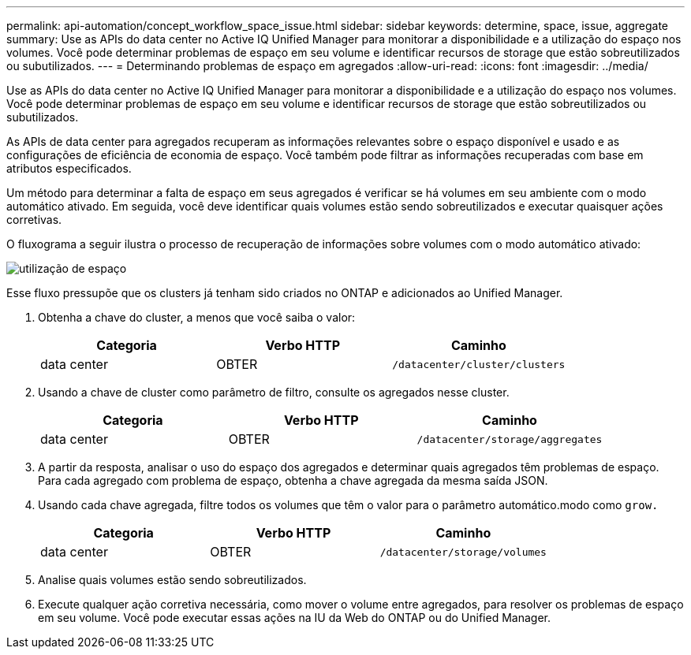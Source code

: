 ---
permalink: api-automation/concept_workflow_space_issue.html 
sidebar: sidebar 
keywords: determine, space, issue, aggregate 
summary: Use as APIs do data center no Active IQ Unified Manager para monitorar a disponibilidade e a utilização do espaço nos volumes. Você pode determinar problemas de espaço em seu volume e identificar recursos de storage que estão sobreutilizados ou subutilizados. 
---
= Determinando problemas de espaço em agregados
:allow-uri-read: 
:icons: font
:imagesdir: ../media/


[role="lead"]
Use as APIs do data center no Active IQ Unified Manager para monitorar a disponibilidade e a utilização do espaço nos volumes. Você pode determinar problemas de espaço em seu volume e identificar recursos de storage que estão sobreutilizados ou subutilizados.

As APIs de data center para agregados recuperam as informações relevantes sobre o espaço disponível e usado e as configurações de eficiência de economia de espaço. Você também pode filtrar as informações recuperadas com base em atributos especificados.

Um método para determinar a falta de espaço em seus agregados é verificar se há volumes em seu ambiente com o modo automático ativado. Em seguida, você deve identificar quais volumes estão sendo sobreutilizados e executar quaisquer ações corretivas.

O fluxograma a seguir ilustra o processo de recuperação de informações sobre volumes com o modo automático ativado:

image::../media/space_utilization.gif[utilização de espaço]

Esse fluxo pressupõe que os clusters já tenham sido criados no ONTAP e adicionados ao Unified Manager.

. Obtenha a chave do cluster, a menos que você saiba o valor:
+
[cols="3*"]
|===
| Categoria | Verbo HTTP | Caminho 


 a| 
data center
 a| 
OBTER
 a| 
`/datacenter/cluster/clusters`

|===
. Usando a chave de cluster como parâmetro de filtro, consulte os agregados nesse cluster.
+
[cols="3*"]
|===
| Categoria | Verbo HTTP | Caminho 


 a| 
data center
 a| 
OBTER
 a| 
`/datacenter/storage/aggregates`

|===
. A partir da resposta, analisar o uso do espaço dos agregados e determinar quais agregados têm problemas de espaço. Para cada agregado com problema de espaço, obtenha a chave agregada da mesma saída JSON.
. Usando cada chave agregada, filtre todos os volumes que têm o valor para o parâmetro automático.modo como `grow.`
+
[cols="3*"]
|===
| Categoria | Verbo HTTP | Caminho 


 a| 
data center
 a| 
OBTER
 a| 
`/datacenter/storage/volumes`

|===
. Analise quais volumes estão sendo sobreutilizados.
. Execute qualquer ação corretiva necessária, como mover o volume entre agregados, para resolver os problemas de espaço em seu volume. Você pode executar essas ações na IU da Web do ONTAP ou do Unified Manager.


